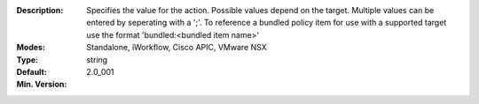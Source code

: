 :Description: Specifies the value for the action. Possible values depend on the target.  Multiple values can be entered by seperating with a ';'.  To reference a bundled policy item for use with a supported target use the format 'bundled:<bundled item name>'
:Modes: Standalone, iWorkflow, Cisco APIC, VMware NSX
:Type: string
:Default: 
:Min. Version: 2.0_001
